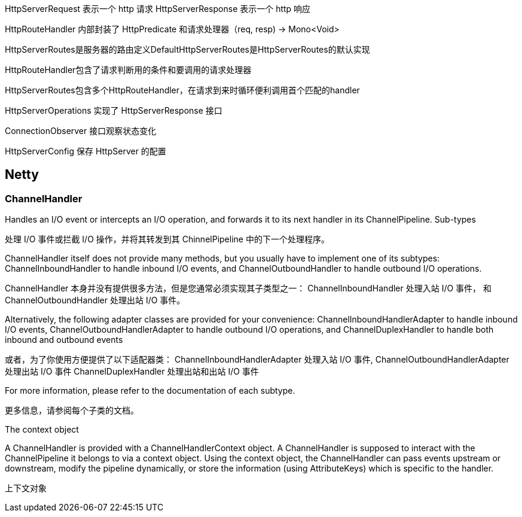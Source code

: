 HttpServerRequest 表示一个 http 请求
HttpServerResponse 表示一个 http 响应

HttpRouteHandler 内部封装了 HttpPredicate 和请求处理器（req, resp) -> Mono<Void>

HttpServerRoutes是服务器的路由定义DefaultHttpServerRoutes是HttpServerRoutes的默认实现

HttpRouteHandler包含了请求判断用的条件和要调用的请求处理器

HttpServerRoutes包含多个HttpRouteHandler，在请求到来时循环便利调用首个匹配的handler

HttpServerOperations 实现了 HttpServerResponse 接口

ConnectionObserver 接口观察状态变化

HttpServerConfig 保存 HttpServer 的配置

== Netty

=== ChannelHandler

====
Handles an I/O event or intercepts an I/O operation, and forwards it to its next handler in its ChannelPipeline.
Sub-types
====
处理 I/O 事件或拦截 I/O 操作，并将其转发到其 ChinnelPipeline 中的下一个处理程序。

====
ChannelHandler itself does not provide many methods, but you usually have to implement one of its subtypes:
ChannelInboundHandler to handle inbound I/O events, and
ChannelOutboundHandler to handle outbound I/O operations.
====
ChannelHandler 本身并没有提供很多方法，但是您通常必须实现其子类型之一：
ChannelInboundHandler 处理入站 I/O 事件， 和
ChannelOutboundHandler 处理出站 I/O 事件。

====
Alternatively, the following adapter classes are provided for your convenience:
ChannelInboundHandlerAdapter to handle inbound I/O events,
ChannelOutboundHandlerAdapter to handle outbound I/O operations, and
ChannelDuplexHandler to handle both inbound and outbound events
====
或者，为了你使用方便提供了以下适配器类：
ChannelInboundHandlerAdapter 处理入站 I/O 事件,
ChannelOutboundHandlerAdapter 处理出站 I/O 事件
ChannelDuplexHandler 处理出站和出站 I/O 事件

====
For more information, please refer to the documentation of each subtype.
====
更多信息，请参阅每个子类的文档。

====
The context object

A ChannelHandler is provided with a ChannelHandlerContext object. A ChannelHandler is supposed to interact with the ChannelPipeline it belongs to via a context object. Using the context object, the ChannelHandler can pass events upstream or downstream, modify the pipeline dynamically, or store the information (using AttributeKeys) which is specific to the handler.
====
上下文对象
